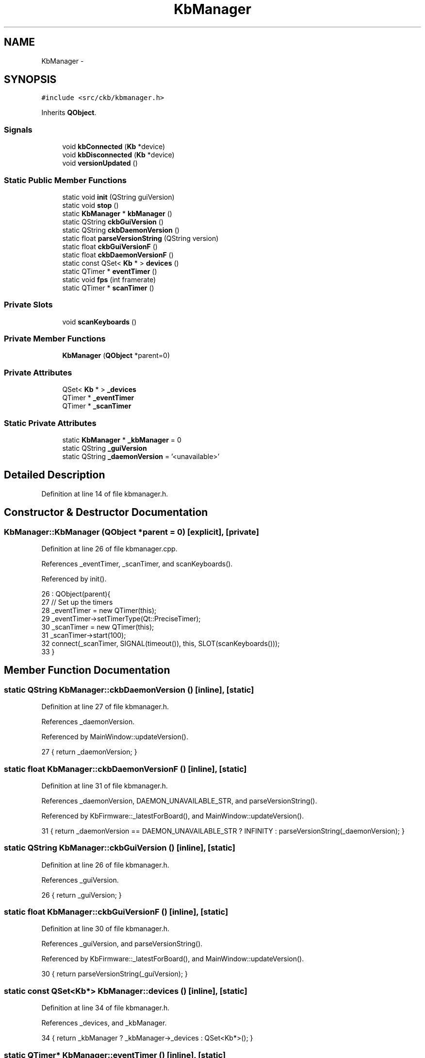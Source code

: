 .TH "KbManager" 3 "Mon Jun 5 2017" "Version beta-v0.2.8+testing at branch macrotime.0.2.thread" "ckb-next" \" -*- nroff -*-
.ad l
.nh
.SH NAME
KbManager \- 
.SH SYNOPSIS
.br
.PP
.PP
\fC#include <src/ckb/kbmanager\&.h>\fP
.PP
Inherits \fBQObject\fP\&.
.SS "Signals"

.in +1c
.ti -1c
.RI "void \fBkbConnected\fP (\fBKb\fP *device)"
.br
.ti -1c
.RI "void \fBkbDisconnected\fP (\fBKb\fP *device)"
.br
.ti -1c
.RI "void \fBversionUpdated\fP ()"
.br
.in -1c
.SS "Static Public Member Functions"

.in +1c
.ti -1c
.RI "static void \fBinit\fP (QString guiVersion)"
.br
.ti -1c
.RI "static void \fBstop\fP ()"
.br
.ti -1c
.RI "static \fBKbManager\fP * \fBkbManager\fP ()"
.br
.ti -1c
.RI "static QString \fBckbGuiVersion\fP ()"
.br
.ti -1c
.RI "static QString \fBckbDaemonVersion\fP ()"
.br
.ti -1c
.RI "static float \fBparseVersionString\fP (QString version)"
.br
.ti -1c
.RI "static float \fBckbGuiVersionF\fP ()"
.br
.ti -1c
.RI "static float \fBckbDaemonVersionF\fP ()"
.br
.ti -1c
.RI "static const QSet< \fBKb\fP * > \fBdevices\fP ()"
.br
.ti -1c
.RI "static QTimer * \fBeventTimer\fP ()"
.br
.ti -1c
.RI "static void \fBfps\fP (int framerate)"
.br
.ti -1c
.RI "static QTimer * \fBscanTimer\fP ()"
.br
.in -1c
.SS "Private Slots"

.in +1c
.ti -1c
.RI "void \fBscanKeyboards\fP ()"
.br
.in -1c
.SS "Private Member Functions"

.in +1c
.ti -1c
.RI "\fBKbManager\fP (\fBQObject\fP *parent=0)"
.br
.in -1c
.SS "Private Attributes"

.in +1c
.ti -1c
.RI "QSet< \fBKb\fP * > \fB_devices\fP"
.br
.ti -1c
.RI "QTimer * \fB_eventTimer\fP"
.br
.ti -1c
.RI "QTimer * \fB_scanTimer\fP"
.br
.in -1c
.SS "Static Private Attributes"

.in +1c
.ti -1c
.RI "static \fBKbManager\fP * \fB_kbManager\fP = 0"
.br
.ti -1c
.RI "static QString \fB_guiVersion\fP"
.br
.ti -1c
.RI "static QString \fB_daemonVersion\fP = '<unavailable>'"
.br
.in -1c
.SH "Detailed Description"
.PP 
Definition at line 14 of file kbmanager\&.h\&.
.SH "Constructor & Destructor Documentation"
.PP 
.SS "KbManager::KbManager (\fBQObject\fP *parent = \fC0\fP)\fC [explicit]\fP, \fC [private]\fP"

.PP
Definition at line 26 of file kbmanager\&.cpp\&.
.PP
References _eventTimer, _scanTimer, and scanKeyboards()\&.
.PP
Referenced by init()\&.
.PP
.nf
26                                     : QObject(parent){
27     // Set up the timers
28     _eventTimer = new QTimer(this);
29     _eventTimer->setTimerType(Qt::PreciseTimer);
30     _scanTimer = new QTimer(this);
31     _scanTimer->start(100);
32     connect(_scanTimer, SIGNAL(timeout()), this, SLOT(scanKeyboards()));
33 }
.fi
.SH "Member Function Documentation"
.PP 
.SS "static QString KbManager::ckbDaemonVersion ()\fC [inline]\fP, \fC [static]\fP"

.PP
Definition at line 27 of file kbmanager\&.h\&.
.PP
References _daemonVersion\&.
.PP
Referenced by MainWindow::updateVersion()\&.
.PP
.nf
27 { return _daemonVersion; }
.fi
.SS "static float KbManager::ckbDaemonVersionF ()\fC [inline]\fP, \fC [static]\fP"

.PP
Definition at line 31 of file kbmanager\&.h\&.
.PP
References _daemonVersion, DAEMON_UNAVAILABLE_STR, and parseVersionString()\&.
.PP
Referenced by KbFirmware::_latestForBoard(), and MainWindow::updateVersion()\&.
.PP
.nf
31 { return _daemonVersion == DAEMON_UNAVAILABLE_STR ? INFINITY : parseVersionString(_daemonVersion); }
.fi
.SS "static QString KbManager::ckbGuiVersion ()\fC [inline]\fP, \fC [static]\fP"

.PP
Definition at line 26 of file kbmanager\&.h\&.
.PP
References _guiVersion\&.
.PP
.nf
26 { return _guiVersion; }
.fi
.SS "static float KbManager::ckbGuiVersionF ()\fC [inline]\fP, \fC [static]\fP"

.PP
Definition at line 30 of file kbmanager\&.h\&.
.PP
References _guiVersion, and parseVersionString()\&.
.PP
Referenced by KbFirmware::_latestForBoard(), and MainWindow::updateVersion()\&.
.PP
.nf
30 { return parseVersionString(_guiVersion); }
.fi
.SS "static const QSet<\fBKb\fP*> KbManager::devices ()\fC [inline]\fP, \fC [static]\fP"

.PP
Definition at line 34 of file kbmanager\&.h\&.
.PP
References _devices, and _kbManager\&.
.PP
.nf
34 { return _kbManager ? _kbManager->_devices : QSet<Kb*>(); }
.fi
.SS "static QTimer* KbManager::eventTimer ()\fC [inline]\fP, \fC [static]\fP"

.PP
Definition at line 38 of file kbmanager\&.h\&.
.PP
References _eventTimer, and _kbManager\&.
.PP
Referenced by fps()\&.
.PP
.nf
38 { return _kbManager ? _kbManager->_eventTimer : 0; }
.fi
.SS "void KbManager::fps (intframerate)\fC [static]\fP"

.PP
Definition at line 35 of file kbmanager\&.cpp\&.
.PP
References eventTimer()\&.
.PP
Referenced by Kb::frameRate()\&.
.PP
.nf
35                                 {
36     QTimer* timer = eventTimer();
37     if(!timer)
38         return;
39     if(timer->isActive())
40         timer->setInterval(1000 / framerate);
41     else
42         timer->start(1000 / framerate);
43 }
.fi
.SS "void KbManager::init (QStringguiVersion)\fC [static]\fP"

.PP
Definition at line 12 of file kbmanager\&.cpp\&.
.PP
References _guiVersion, _kbManager, and KbManager()\&.
.PP
Referenced by MainWindow::MainWindow()\&.
.PP
.nf
12                                       {
13     _guiVersion = guiVersion;
14     if(_kbManager)
15         return;
16     _kbManager = new KbManager();
17 }
.fi
.SS "void KbManager::kbConnected (\fBKb\fP *device)\fC [signal]\fP"

.PP
Definition at line 174 of file moc_kbmanager\&.cpp\&.
.PP
Referenced by scanKeyboards()\&.
.PP
.nf
175 {
176     void *_a[] = { Q_NULLPTR, const_cast<void*>(reinterpret_cast<const void*>(&_t1)) };
177     QMetaObject::activate(this, &staticMetaObject, 0, _a);
178 }
.fi
.SS "void KbManager::kbDisconnected (\fBKb\fP *device)\fC [signal]\fP"

.PP
Definition at line 181 of file moc_kbmanager\&.cpp\&.
.PP
Referenced by scanKeyboards()\&.
.PP
.nf
182 {
183     void *_a[] = { Q_NULLPTR, const_cast<void*>(reinterpret_cast<const void*>(&_t1)) };
184     QMetaObject::activate(this, &staticMetaObject, 1, _a);
185 }
.fi
.SS "static \fBKbManager\fP* KbManager::kbManager ()\fC [inline]\fP, \fC [static]\fP"

.PP
Definition at line 23 of file kbmanager\&.h\&.
.PP
References _kbManager\&.
.PP
Referenced by MainWindow::MainWindow()\&.
.PP
.nf
23 { return _kbManager; }
.fi
.SS "float KbManager::parseVersionString (QStringversion)\fC [static]\fP"

.PP
Definition at line 45 of file kbmanager\&.cpp\&.
.PP
Referenced by ckbDaemonVersionF(), ckbGuiVersionF(), and KbFirmware::processDownload()\&.
.PP
.nf
45                                                   {
46     // Remove extraneous info (anything after a +, anything non-numeric)
47     QStringList dots = version\&.replace(QRegExp("\\+\&.+"), "")\&.replace(QRegExp("[^\\d\\\&.]"), "")\&.split("\&.");
48     float base = 1\&.f;
49     float res = 0\&.f;
50     // A number like "1\&.2\&.3" will result in 1\&.0203
51     // NB: will fail if a point version goes over 99 or if using more than two dots\&. floats can only reliably encode 7 decimal digits\&.
52     foreach(const QString& dot, dots){
53         res += dot\&.toFloat() * base;
54         base /= 100\&.f;
55     }
56     return res;
57 }
.fi
.SS "void KbManager::scanKeyboards ()\fC [private]\fP, \fC [slot]\fP"

.PP
Definition at line 59 of file kbmanager\&.cpp\&.
.PP
References _daemonVersion, _devices, _eventTimer, _scanTimer, DAEMON_UNAVAILABLE_STR, devpath, Kb::isOpen(), kbConnected(), kbDisconnected(), Kb::load(), Kb::matches(), Kb::save(), and versionUpdated()\&.
.PP
Referenced by KbManager()\&.
.PP
.nf
59                              {
60     QString rootdev = devpath\&.arg(0);
61     QFile connected(rootdev + "/connected");
62     if(!connected\&.open(QIODevice::ReadOnly)){
63         // No root controller - remove all keyboards
64         foreach(Kb* kb, _devices){
65             emit kbDisconnected(kb);
66             kb->save();
67             delete kb;
68         }
69         _devices\&.clear();
70         if(_daemonVersion != DAEMON_UNAVAILABLE_STR){
71             _daemonVersion = DAEMON_UNAVAILABLE_STR;
72             emit versionUpdated();
73         }
74         return;
75     }
76     // Check daemon version
77     QFile version(rootdev + "/version");
78     QString vString;
79     if(version\&.open(QIODevice::ReadOnly)){
80         vString = QString::fromUtf8(version\&.readLine())\&.trimmed();
81         version\&.close();
82     } else
83         vString = DAEMON_UNAVAILABLE_STR;
84     if(_daemonVersion != vString){
85         _daemonVersion = vString;
86         emit versionUpdated();
87     }
88 
89     // Scan connected devices
90     QList<QStringList> lines;
91     while(1){
92         QString line = connected\&.readLine()\&.trimmed();
93         if(line\&.isEmpty())
94             break;
95         QStringList components = line\&.split(" ");
96         if(components\&.length() < 2)             // "<path> <serial> <name>" (we're only interested in the first two)
97             continue;
98         lines\&.append(components);
99     }
100     connected\&.close();
101 
102     // Remove any active devices not in the list
103     QMutableSetIterator<Kb*> i(_devices);
104     while(i\&.hasNext()){
105         Kb* kb = i\&.next();
106         bool matched = false;
107         foreach(const QStringList& line, lines){
108             if(kb->matches(line[0], line[1])){
109                 matched = true;
110                 break;
111             }
112         }
113         if(matched)
114             continue;
115         // Device not found, remove
116         i\&.remove();
117         emit kbDisconnected(kb);
118         kb->save();
119         delete kb;
120     }
121 
122     // Add any new devices found in the list
123     foreach(const QStringList& line, lines){
124         bool matched = false;
125         foreach(Kb* kb, _devices){
126             if(kb->matches(line[0], line[1])){
127                 matched = true;
128                 break;
129             }
130         }
131         if(matched)
132             continue;
133         // Device not found, create new
134         Kb* kb = new Kb(this, line[0]);
135         if(!kb->isOpen()){
136             delete kb;
137             continue;
138         }
139         _devices\&.insert(kb);
140         // Load preferences and send signal
141         emit kbConnected(kb);
142         kb->load();
143         connect(_eventTimer, SIGNAL(timeout()), kb, SLOT(frameUpdate()));
144         connect(_scanTimer, SIGNAL(timeout()), kb, SLOT(autoSave()));
145     }
146 }
.fi
.SS "static QTimer* KbManager::scanTimer ()\fC [inline]\fP, \fC [static]\fP"

.PP
Definition at line 43 of file kbmanager\&.h\&.
.PP
References _kbManager, and _scanTimer\&.
.PP
Referenced by MainWindow::MainWindow()\&.
.PP
.nf
43 { return _kbManager ? _kbManager->_scanTimer : 0; }
.fi
.SS "void KbManager::stop ()\fC [static]\fP"

.PP
Definition at line 19 of file kbmanager\&.cpp\&.
.PP
References _kbManager\&.
.PP
Referenced by MainWindow::cleanup()\&.
.PP
.nf
19                     {
20     if(!_kbManager)
21         return;
22     delete _kbManager;
23     _kbManager = 0;
24 }
.fi
.SS "void KbManager::versionUpdated ()\fC [signal]\fP"

.PP
Definition at line 188 of file moc_kbmanager\&.cpp\&.
.PP
Referenced by scanKeyboards()\&.
.PP
.nf
189 {
190     QMetaObject::activate(this, &staticMetaObject, 2, Q_NULLPTR);
191 }
.fi
.SH "Field Documentation"
.PP 
.SS "QString KbManager::_daemonVersion = '<unavailable>'\fC [static]\fP, \fC [private]\fP"

.PP
Definition at line 59 of file kbmanager\&.h\&.
.PP
Referenced by ckbDaemonVersion(), ckbDaemonVersionF(), and scanKeyboards()\&.
.SS "QSet<\fBKb\fP*> KbManager::_devices\fC [private]\fP"

.PP
Definition at line 63 of file kbmanager\&.h\&.
.PP
Referenced by devices(), and scanKeyboards()\&.
.SS "QTimer* KbManager::_eventTimer\fC [private]\fP"

.PP
Definition at line 64 of file kbmanager\&.h\&.
.PP
Referenced by eventTimer(), KbManager(), and scanKeyboards()\&.
.SS "QString KbManager::_guiVersion\fC [static]\fP, \fC [private]\fP"

.PP
Definition at line 59 of file kbmanager\&.h\&.
.PP
Referenced by ckbGuiVersion(), ckbGuiVersionF(), and init()\&.
.SS "\fBKbManager\fP * KbManager::_kbManager = 0\fC [static]\fP, \fC [private]\fP"

.PP
Definition at line 58 of file kbmanager\&.h\&.
.PP
Referenced by devices(), eventTimer(), init(), kbManager(), scanTimer(), and stop()\&.
.SS "QTimer * KbManager::_scanTimer\fC [private]\fP"

.PP
Definition at line 64 of file kbmanager\&.h\&.
.PP
Referenced by KbManager(), scanKeyboards(), and scanTimer()\&.

.SH "Author"
.PP 
Generated automatically by Doxygen for ckb-next from the source code\&.
